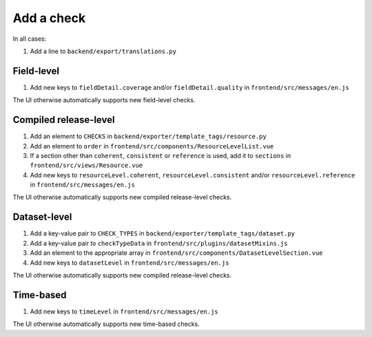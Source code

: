 Add a check
===========

In all cases:

#. Add a line to ``backend/export/translations.py``

Field-level
-----------

#. Add new keys to ``fieldDetail.coverage`` and/or ``fieldDetail.quality`` in ``frontend/src/messages/en.js``

The UI otherwise automatically supports new field-level checks.

Compiled release-level
----------------------

#. Add an element to ``CHECKS`` in ``backend/exporter/template_tags/resource.py``
#. Add an element to ``order`` in ``frontend/src/components/ResourceLevelList.vue``
#. If a section other than ``coherent``, ``consistent`` or ``reference`` is used, add it to ``sections`` in ``frontend/src/views/Resource.vue``
#. Add new keys to ``resourceLevel.coherent``, ``resourceLevel.consistent`` and/or ``resourceLevel.reference`` in ``frontend/src/messages/en.js``

The UI otherwise automatically supports new compiled release-level checks.

Dataset-level
-------------

#. Add a key-value pair to ``CHECK_TYPES`` in ``backend/exporter/template_tags/dataset.py``
#. Add a key-value pair to ``checkTypeData`` in ``frontend/src/plugins/datasetMixins.js``
#. Add an element to the appropriate array in ``frontend/src/components/DatasetLevelSection.vue``
#. Add new keys to ``datasetLevel`` in ``frontend/src/messages/en.js``

The UI otherwise automatically supports new compiled release-level checks.

Time-based
----------

#. Add new keys to ``timeLevel`` in ``frontend/src/messages/en.js``

The UI otherwise automatically supports new time-based checks.
